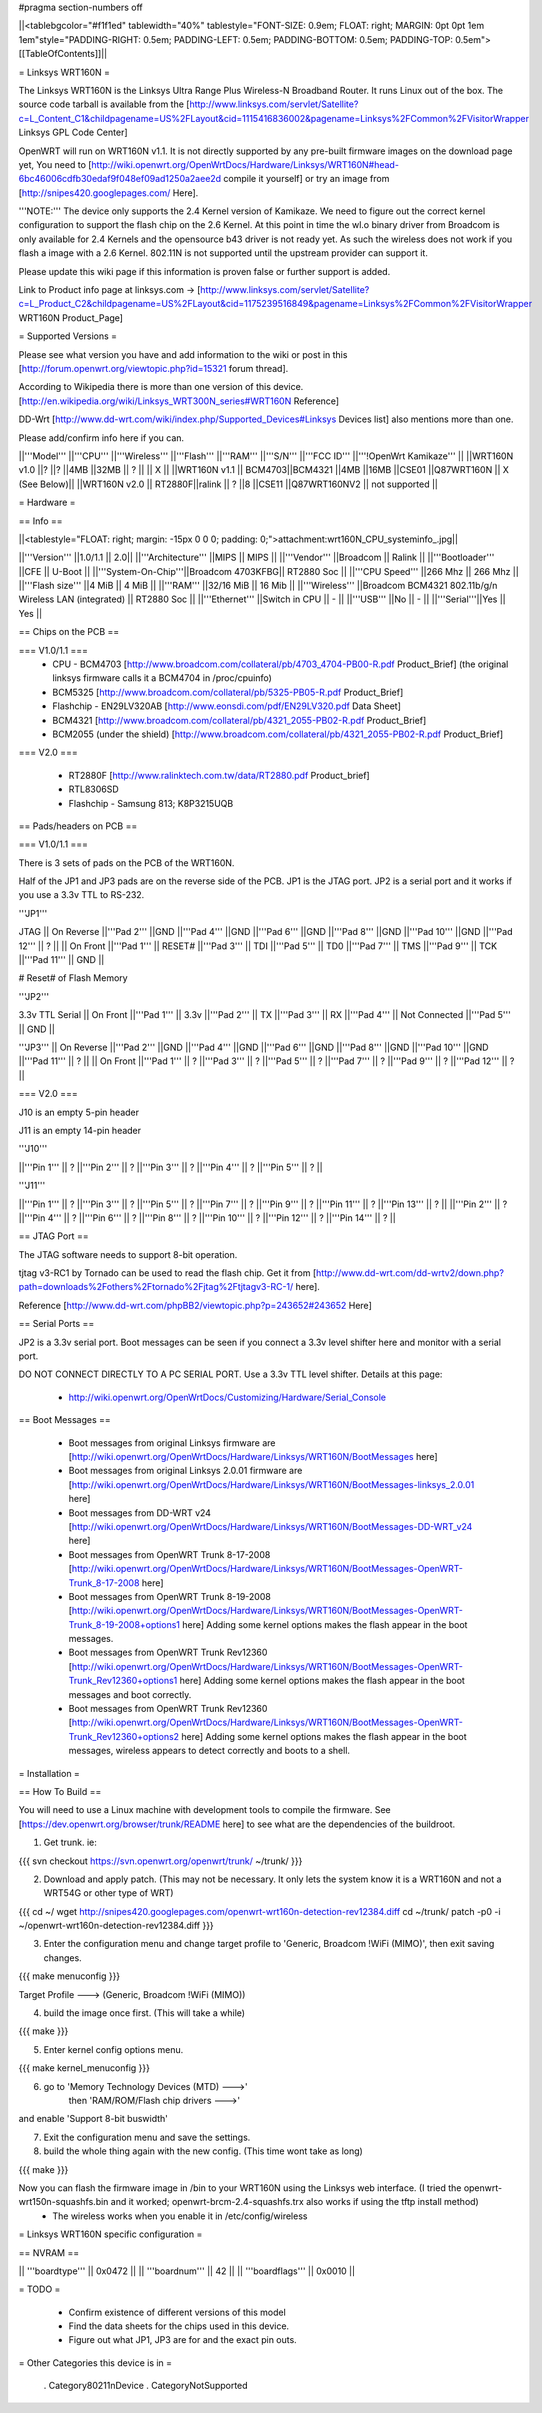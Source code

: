 #pragma section-numbers off

||<tablebgcolor="#f1f1ed" tablewidth="40%" tablestyle="FONT-SIZE: 0.9em; FLOAT: right; MARGIN: 0pt 0pt 1em 1em"style="PADDING-RIGHT: 0.5em; PADDING-LEFT: 0.5em; PADDING-BOTTOM: 0.5em; PADDING-TOP: 0.5em">[[TableOfContents]]||

= Linksys WRT160N =

The Linksys WRT160N is the Linksys Ultra Range Plus Wireless-N Broadband Router. It runs Linux out of the box. The source code tarball is available from the [http://www.linksys.com/servlet/Satellite?c=L_Content_C1&childpagename=US%2FLayout&cid=1115416836002&pagename=Linksys%2FCommon%2FVisitorWrapper Linksys GPL Code Center]

OpenWRT will run on WRT160N v1.1.  It is not directly supported by any pre-built firmware images on the download page yet, You need to [http://wiki.openwrt.org/OpenWrtDocs/Hardware/Linksys/WRT160N#head-6bc46006cdfb30edaf9f048ef09ad1250a2aee2d compile it yourself] or try an image from [http://snipes420.googlepages.com/ Here].

'''NOTE:''' The device only supports the 2.4 Kernel version of Kamikaze. We need to figure out the correct kernel configuration to support the flash chip on the 2.6 Kernel. At this point in time the wl.o binary driver from Broadcom is only available for 2.4 Kernels and the opensource b43 driver is not ready yet. As such the wireless does not work if you flash a image with a 2.6 Kernel. 802.11N is not supported until the upstream provider can support it.

Please update this wiki page if this information is proven false or further support is added.

Link to Product info page at linksys.com -> [http://www.linksys.com/servlet/Satellite?c=L_Product_C2&childpagename=US%2FLayout&cid=1175239516849&pagename=Linksys%2FCommon%2FVisitorWrapper WRT160N Product_Page]

= Supported Versions =

Please see what version you have and add information to the wiki or post in this [http://forum.openwrt.org/viewtopic.php?id=15321 forum thread].

According to Wikipedia there is more than one version of this device. [http://en.wikipedia.org/wiki/Linksys_WRT300N_series#WRT160N Reference]

DD-Wrt [http://www.dd-wrt.com/wiki/index.php/Supported_Devices#Linksys Devices list] also mentions more than one.

Please add/confirm info here if you can.

||'''Model''' ||'''CPU''' ||'''Wireless''' ||'''Flash''' ||'''RAM''' ||'''S/N''' ||'''FCC ID''' ||'''!OpenWrt Kamikaze''' ||
||WRT160N v1.0 ||? ||? ||4MB ||32MB || ? || || X ||
||WRT160N v1.1 || BCM4703||BCM4321 ||4MB ||16MB ||CSE01 ||Q87WRT160N || X (See Below)||
||WRT160N v2.0 || RT2880F||ralink || ? ||8 ||CSE11 ||Q87WRT160NV2 || not supported ||


= Hardware =

== Info ==

||<tablestyle="FLOAT: right; margin: -15px 0 0 0; padding: 0;">attachment:wrt160N_CPU_systeminfo_.jpg||

||'''Version''' ||1.0/1.1 || 2.0||
||'''Architecture''' ||MIPS || MIPS ||
||'''Vendor''' ||Broadcom || Ralink ||
||'''Bootloader''' ||CFE || U-Boot ||
||'''System-On-Chip'''||Broadcom 4703KFBG|| RT2880 Soc ||
||'''CPU Speed''' ||266 Mhz || 266 Mhz ||
||'''Flash size''' ||4 MiB || 4 MiB ||
||'''RAM''' ||32/16 MiB || 16 Mib ||
||'''Wireless''' ||Broadcom BCM4321 802.11b/g/n Wireless LAN (integrated) || RT2880 Soc ||
||'''Ethernet''' ||Switch in CPU || - ||
||'''USB''' ||No || - ||
||'''Serial'''||Yes || Yes ||

== Chips on the PCB ==

=== V1.0/1.1 ===
 * CPU - BCM4703 [http://www.broadcom.com/collateral/pb/4703_4704-PB00-R.pdf Product_Brief] (the original linksys firmware calls it a BCM4704 in /proc/cpuinfo)

 * BCM5325 [http://www.broadcom.com/collateral/pb/5325-PB05-R.pdf Product_Brief]

 * Flashchip - EN29LV320AB [http://www.eonsdi.com/pdf/EN29LV320.pdf Data Sheet]

 * BCM4321 [http://www.broadcom.com/collateral/pb/4321_2055-PB02-R.pdf Product_Brief]

 * BCM2055 (under the shield) [http://www.broadcom.com/collateral/pb/4321_2055-PB02-R.pdf Product_Brief]

=== V2.0 ===

 * RT2880F [http://www.ralinktech.com.tw/data/RT2880.pdf Product_brief]

 * RTL8306SD

 * Flashchip - Samsung 813; K8P3215UQB

== Pads/headers on PCB ==

=== V1.0/1.1 ===

There is 3 sets of pads on the PCB of the WRT160N.
 
Half of the JP1 and JP3 pads are on the reverse side of the PCB.
JP1 is the JTAG port.
JP2 is a serial port and it works if you use a 3.3v TTL to RS-232.

'''JP1'''

JTAG
|| On Reverse ||'''Pad 2''' ||GND ||'''Pad 4''' ||GND ||'''Pad 6''' ||GND ||'''Pad 8''' ||GND ||'''Pad 10''' ||GND ||'''Pad 12''' || ? ||
|| On Front ||'''Pad 1''' || RESET# ||'''Pad 3''' || TDI ||'''Pad 5''' || TD0 ||'''Pad 7''' || TMS ||'''Pad 9''' || TCK ||'''Pad 11''' || GND ||

# Reset# of Flash Memory

'''JP2'''

3.3v TTL Serial
|| On Front ||'''Pad 1''' || 3.3v ||'''Pad 2''' || TX ||'''Pad 3''' || RX ||'''Pad 4''' || Not Connected ||'''Pad 5''' || GND ||

'''JP3'''
|| On Reverse ||'''Pad 2''' ||GND ||'''Pad 4''' ||GND ||'''Pad 6''' ||GND ||'''Pad 8''' ||GND ||'''Pad 10''' ||GND ||'''Pad 11''' || ? ||
|| On Front ||'''Pad 1''' || ? ||'''Pad 3''' || ? ||'''Pad 5''' || ? ||'''Pad 7''' || ? ||'''Pad 9''' || ? ||'''Pad 12''' || ? ||

=== V2.0 ===

J10 is an empty 5-pin header

J11 is an empty 14-pin header

'''J10'''

||'''Pin 1''' || ? ||'''Pin 2''' || ? ||'''Pin 3''' || ? ||'''Pin 4''' || ? ||'''Pin 5''' || ? ||

'''J11'''

||'''Pin 1''' || ? ||'''Pin 3''' || ? ||'''Pin 5''' || ? ||'''Pin 7''' || ? ||'''Pin 9''' || ? ||'''Pin 11''' || ? ||'''Pin 13''' || ? ||
||'''Pin 2''' || ? ||'''Pin 4''' || ? ||'''Pin 6''' || ? ||'''Pin 8''' || ? ||'''Pin 10''' || ? ||'''Pin 12''' || ? ||'''Pin 14''' || ? ||


== JTAG Port ==

The JTAG software needs to support 8-bit operation.

tjtag v3-RC1 by Tornado can be used to read the flash chip. Get it from [http://www.dd-wrt.com/dd-wrtv2/down.php?path=downloads%2Fothers%2Ftornado%2Fjtag%2Ftjtagv3-RC-1/ here].
 
Reference [http://www.dd-wrt.com/phpBB2/viewtopic.php?p=243652#243652 Here]

== Serial Ports ==

JP2 is a 3.3v serial port.  Boot messages can be seen if you connect a 3.3v level shifter here and monitor with a serial port. 

DO NOT CONNECT DIRECTLY TO A PC SERIAL PORT. Use a 3.3v TTL level shifter. 
Details at this page:
 * http://wiki.openwrt.org/OpenWrtDocs/Customizing/Hardware/Serial_Console

== Boot Messages ==

 * Boot messages from original Linksys firmware are [http://wiki.openwrt.org/OpenWrtDocs/Hardware/Linksys/WRT160N/BootMessages here]
 * Boot messages from original Linksys 2.0.01 firmware are [http://wiki.openwrt.org/OpenWrtDocs/Hardware/Linksys/WRT160N/BootMessages-linksys_2.0.01 here]
 * Boot messages from DD-WRT v24 [http://wiki.openwrt.org/OpenWrtDocs/Hardware/Linksys/WRT160N/BootMessages-DD-WRT_v24 here]
 * Boot messages from OpenWRT Trunk 8-17-2008 [http://wiki.openwrt.org/OpenWrtDocs/Hardware/Linksys/WRT160N/BootMessages-OpenWRT-Trunk_8-17-2008 here]
 * Boot messages from OpenWRT Trunk 8-19-2008 [http://wiki.openwrt.org/OpenWrtDocs/Hardware/Linksys/WRT160N/BootMessages-OpenWRT-Trunk_8-19-2008+options1 here] Adding some kernel options makes the flash appear in the boot messages.
 * Boot messages from OpenWRT Trunk Rev12360 [http://wiki.openwrt.org/OpenWrtDocs/Hardware/Linksys/WRT160N/BootMessages-OpenWRT-Trunk_Rev12360+options1 here] Adding some kernel options makes the flash appear in the boot messages and boot correctly.
 * Boot messages from OpenWRT Trunk Rev12360 [http://wiki.openwrt.org/OpenWrtDocs/Hardware/Linksys/WRT160N/BootMessages-OpenWRT-Trunk_Rev12360+options2 here] Adding some kernel options makes the flash appear in the boot messages, wireless appears to detect correctly and boots to a shell.

= Installation =

== How To Build ==

You will need to use a Linux machine with development tools to compile the firmware.
See [https://dev.openwrt.org/browser/trunk/README here] to see what are the dependencies of the buildroot.

1. Get trunk. ie:

{{{
svn checkout https://svn.openwrt.org/openwrt/trunk/ ~/trunk/
}}}

2. Download and apply patch. (This may not be necessary. It only lets the system know it is a WRT160N and not a WRT54G or other type of WRT)

{{{
cd ~/
wget http://snipes420.googlepages.com/openwrt-wrt160n-detection-rev12384.diff
cd ~/trunk/
patch -p0 -i ~/openwrt-wrt160n-detection-rev12384.diff
}}}

3. Enter the configuration menu and change target profile to 'Generic, Broadcom !WiFi (MIMO)', then exit saving changes.

{{{
make menuconfig
}}}

Target Profile ---> (Generic, Broadcom !WiFi (MIMO))

4. build the image once first. (This will take a while)

{{{
make
}}}

5. Enter kernel config options menu.

{{{
make kernel_menuconfig
}}}

6. go to 'Memory Technology Devices (MTD)  --->' 
    then 'RAM/ROM/Flash chip drivers  --->'
and enable 'Support  8-bit buswidth'

7. Exit the configuration menu and save the settings.

8. build the whole thing again with the new config. (This time wont take as long)

{{{
make
}}}

Now you can flash the firmware image in /bin to your WRT160N using the Linksys web interface. (I tried the openwrt-wrt150n-squashfs.bin and it worked; openwrt-brcm-2.4-squashfs.trx also works if using the tftp install method)
 * The wireless works when you enable it in /etc/config/wireless 

= Linksys WRT160N specific configuration =

== NVRAM ==

|| '''boardtype''' || 0x0472 ||
|| '''boardnum''' || 42 ||
|| '''boardflags''' || 0x0010 ||

= TODO =

 * Confirm existence of different versions of this model
 * Find the data sheets for the chips used in this device.
 * Figure out what JP1, JP3 are for and the exact pin outs.

= Other Categories this device is in =

 . Category80211nDevice
 . CategoryNotSupported
